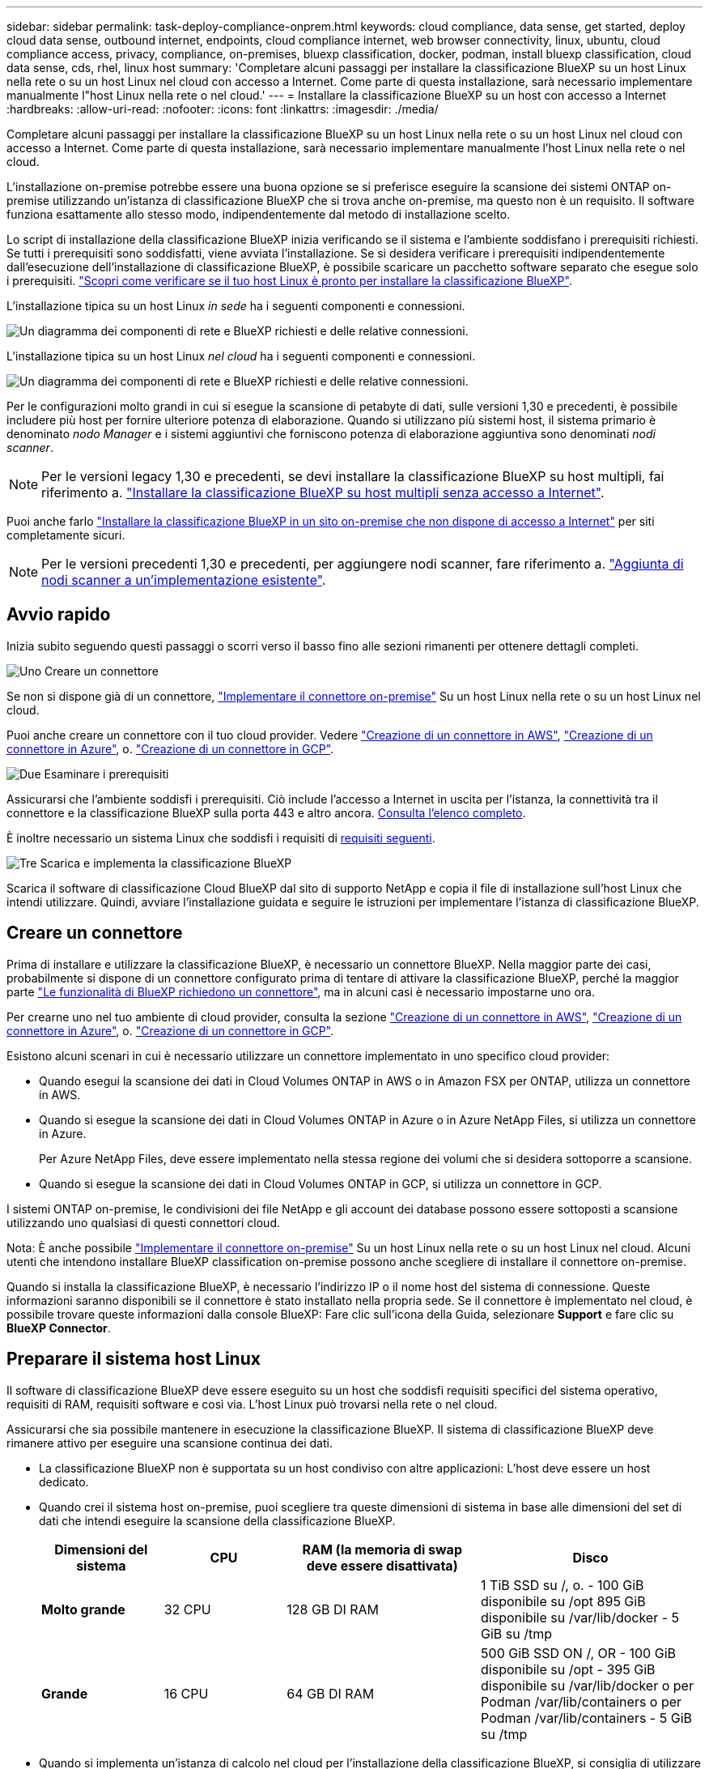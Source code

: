 ---
sidebar: sidebar 
permalink: task-deploy-compliance-onprem.html 
keywords: cloud compliance, data sense, get started, deploy cloud data sense, outbound internet, endpoints, cloud compliance internet, web browser connectivity, linux, ubuntu, cloud compliance access, privacy, compliance, on-premises, bluexp classification, docker, podman, install bluexp classification, cloud data sense, cds, rhel, linux host 
summary: 'Completare alcuni passaggi per installare la classificazione BlueXP su un host Linux nella rete o su un host Linux nel cloud con accesso a Internet. Come parte di questa installazione, sarà necessario implementare manualmente l"host Linux nella rete o nel cloud.' 
---
= Installare la classificazione BlueXP su un host con accesso a Internet
:hardbreaks:
:allow-uri-read: 
:nofooter: 
:icons: font
:linkattrs: 
:imagesdir: ./media/


[role="lead"]
Completare alcuni passaggi per installare la classificazione BlueXP su un host Linux nella rete o su un host Linux nel cloud con accesso a Internet. Come parte di questa installazione, sarà necessario implementare manualmente l'host Linux nella rete o nel cloud.

L'installazione on-premise potrebbe essere una buona opzione se si preferisce eseguire la scansione dei sistemi ONTAP on-premise utilizzando un'istanza di classificazione BlueXP che si trova anche on-premise, ma questo non è un requisito. Il software funziona esattamente allo stesso modo, indipendentemente dal metodo di installazione scelto.

Lo script di installazione della classificazione BlueXP inizia verificando se il sistema e l'ambiente soddisfano i prerequisiti richiesti. Se tutti i prerequisiti sono soddisfatti, viene avviata l'installazione. Se si desidera verificare i prerequisiti indipendentemente dall'esecuzione dell'installazione di classificazione BlueXP, è possibile scaricare un pacchetto software separato che esegue solo i prerequisiti. link:task-test-linux-system.html["Scopri come verificare se il tuo host Linux è pronto per installare la classificazione BlueXP"].

L'installazione tipica su un host Linux _in sede_ ha i seguenti componenti e connessioni.

image:diagram_deploy_onprem_overview.png["Un diagramma dei componenti di rete e BlueXP richiesti e delle relative connessioni."]

L'installazione tipica su un host Linux _nel cloud_ ha i seguenti componenti e connessioni.

image:diagram_deploy_onprem_cloud_instance.png["Un diagramma dei componenti di rete e BlueXP richiesti e delle relative connessioni."]

Per le configurazioni molto grandi in cui si esegue la scansione di petabyte di dati, sulle versioni 1,30 e precedenti, è possibile includere più host per fornire ulteriore potenza di elaborazione. Quando si utilizzano più sistemi host, il sistema primario è denominato _nodo Manager_ e i sistemi aggiuntivi che forniscono potenza di elaborazione aggiuntiva sono denominati _nodi scanner_.


NOTE: Per le versioni legacy 1,30 e precedenti, se devi installare la classificazione BlueXP su host multipli, fai riferimento a. link:task-deploy-multi-host-install-dark-site.html["Installare la classificazione BlueXP su host multipli senza accesso a Internet"].

Puoi anche farlo link:task-deploy-compliance-dark-site.html["Installare la classificazione BlueXP in un sito on-premise che non dispone di accesso a Internet"] per siti completamente sicuri.


NOTE: Per le versioni precedenti 1,30 e precedenti, per aggiungere nodi scanner, fare riferimento a. link:task-deploy-add-scanner-nodes.html["Aggiunta di nodi scanner a un'implementazione esistente"].



== Avvio rapido

Inizia subito seguendo questi passaggi o scorri verso il basso fino alle sezioni rimanenti per ottenere dettagli completi.

.image:https://raw.githubusercontent.com/NetAppDocs/common/main/media/number-1.png["Uno"] Creare un connettore
[role="quick-margin-para"]
Se non si dispone già di un connettore, https://docs.netapp.com/us-en/bluexp-setup-admin/task-quick-start-connector-on-prem.html["Implementare il connettore on-premise"^] Su un host Linux nella rete o su un host Linux nel cloud.

[role="quick-margin-para"]
Puoi anche creare un connettore con il tuo cloud provider. Vedere https://docs.netapp.com/us-en/bluexp-setup-admin/task-quick-start-connector-aws.html["Creazione di un connettore in AWS"^], https://docs.netapp.com/us-en/bluexp-setup-admin/task-quick-start-connector-azure.html["Creazione di un connettore in Azure"^], o. https://docs.netapp.com/us-en/bluexp-setup-admin/task-quick-start-connector-google.html["Creazione di un connettore in GCP"^].

.image:https://raw.githubusercontent.com/NetAppDocs/common/main/media/number-2.png["Due"] Esaminare i prerequisiti
[role="quick-margin-para"]
Assicurarsi che l'ambiente soddisfi i prerequisiti. Ciò include l'accesso a Internet in uscita per l'istanza, la connettività tra il connettore e la classificazione BlueXP sulla porta 443 e altro ancora. <<Abilitare l'accesso a Internet in uscita dalla classificazione BlueXP,Consulta l'elenco completo>>.

[role="quick-margin-para"]
È inoltre necessario un sistema Linux che soddisfi i requisiti di <<Preparare il sistema host Linux,requisiti seguenti>>.

.image:https://raw.githubusercontent.com/NetAppDocs/common/main/media/number-3.png["Tre"] Scarica e implementa la classificazione BlueXP
[role="quick-margin-para"]
Scarica il software di classificazione Cloud BlueXP dal sito di supporto NetApp e copia il file di installazione sull'host Linux che intendi utilizzare. Quindi, avviare l'installazione guidata e seguire le istruzioni per implementare l'istanza di classificazione BlueXP.



== Creare un connettore

Prima di installare e utilizzare la classificazione BlueXP, è necessario un connettore BlueXP. Nella maggior parte dei casi, probabilmente si dispone di un connettore configurato prima di tentare di attivare la classificazione BlueXP, perché la maggior parte https://docs.netapp.com/us-en/bluexp-setup-admin/concept-connectors.html["Le funzionalità di BlueXP richiedono un connettore"], ma in alcuni casi è necessario impostarne uno ora.

Per crearne uno nel tuo ambiente di cloud provider, consulta la sezione https://docs.netapp.com/us-en/bluexp-setup-admin/task-quick-start-connector-aws.html["Creazione di un connettore in AWS"^], https://docs.netapp.com/us-en/bluexp-setup-admin/task-quick-start-connector-azure.html["Creazione di un connettore in Azure"^], o. https://docs.netapp.com/us-en/bluexp-setup-admin/task-quick-start-connector-google.html["Creazione di un connettore in GCP"^].

Esistono alcuni scenari in cui è necessario utilizzare un connettore implementato in uno specifico cloud provider:

* Quando esegui la scansione dei dati in Cloud Volumes ONTAP in AWS o in Amazon FSX per ONTAP, utilizza un connettore in AWS.
* Quando si esegue la scansione dei dati in Cloud Volumes ONTAP in Azure o in Azure NetApp Files, si utilizza un connettore in Azure.
+
Per Azure NetApp Files, deve essere implementato nella stessa regione dei volumi che si desidera sottoporre a scansione.

* Quando si esegue la scansione dei dati in Cloud Volumes ONTAP in GCP, si utilizza un connettore in GCP.


I sistemi ONTAP on-premise, le condivisioni dei file NetApp e gli account dei database possono essere sottoposti a scansione utilizzando uno qualsiasi di questi connettori cloud.

Nota: È anche possibile https://docs.netapp.com/us-en/bluexp-setup-admin/task-quick-start-connector-on-prem.html["Implementare il connettore on-premise"^] Su un host Linux nella rete o su un host Linux nel cloud. Alcuni utenti che intendono installare BlueXP classification on-premise possono anche scegliere di installare il connettore on-premise.

Quando si installa la classificazione BlueXP, è necessario l'indirizzo IP o il nome host del sistema di connessione. Queste informazioni saranno disponibili se il connettore è stato installato nella propria sede. Se il connettore è implementato nel cloud, è possibile trovare queste informazioni dalla console BlueXP: Fare clic sull'icona della Guida, selezionare *Support* e fare clic su *BlueXP Connector*.



== Preparare il sistema host Linux

Il software di classificazione BlueXP deve essere eseguito su un host che soddisfi requisiti specifici del sistema operativo, requisiti di RAM, requisiti software e così via. L'host Linux può trovarsi nella rete o nel cloud.

Assicurarsi che sia possibile mantenere in esecuzione la classificazione BlueXP. Il sistema di classificazione BlueXP deve rimanere attivo per eseguire una scansione continua dei dati.

* La classificazione BlueXP non è supportata su un host condiviso con altre applicazioni: L'host deve essere un host dedicato.
* Quando crei il sistema host on-premise, puoi scegliere tra queste dimensioni di sistema in base alle dimensioni del set di dati che intendi eseguire la scansione della classificazione BlueXP.
+
[cols="17,17,27,31"]
|===
| Dimensioni del sistema | CPU | RAM (la memoria di swap deve essere disattivata) | Disco 


| *Molto grande* | 32 CPU | 128 GB DI RAM | 1 TiB SSD su /, o.
- 100 GiB disponibile su /opt
895 GiB disponibile su /var/lib/docker
- 5 GiB su /tmp 


| *Grande* | 16 CPU | 64 GB DI RAM | 500 GiB SSD ON /, OR
- 100 GiB disponibile su /opt
- 395 GiB disponibile su /var/lib/docker o per Podman /var/lib/containers o per Podman /var/lib/containers
- 5 GiB su /tmp 
|===
* Quando si implementa un'istanza di calcolo nel cloud per l'installazione della classificazione BlueXP, si consiglia di utilizzare un sistema che soddisfi i requisiti di sistema "grandi" indicati in precedenza:
+
** *Tipo di istanza di Amazon Elastic Compute Cloud (Amazon EC2)*: Si consiglia "m6i.4XLarge". link:reference-instance-types.html#aws-instance-types["Vedere altri tipi di istanze AWS"^].
** *Dimensione delle macchine virtuali Azure*: Si consiglia "Standard_D16s_v3". link:reference-instance-types.html#azure-instance-types["Vedere altri tipi di istanze di Azure"^].
** *Tipo di macchina GCP*: Si consiglia "n2-standard-16". link:reference-instance-types.html#gcp-instance-types["Vedere altri tipi di istanze GCP"^].


* *UNIX folder permissions*: Sono richieste le seguenti autorizzazioni minime per UNIX:
+
[cols="25,25"]
|===
| Cartella | Permessi minimi 


| /tmp | `rwxrwxrwt` 


| /opz | `rwxr-xr-x` 


| /var/lib/docker | `rwx------` 


| /usr/lib/systemd/system | `rwxr-xr-x` 
|===
* *Sistema operativo*:
+
** I seguenti sistemi operativi richiedono l'utilizzo del motore dei container Docker:
+
*** Red Hat Enterprise Linux versione 7,8 e 7,9
*** Ubuntu 22,04 (richiede la classificazione BlueXP versione 1,23 o superiore)
*** Ubuntu 24,04 (richiede la classificazione BlueXP versione 1,23 o superiore)


** I seguenti sistemi operativi richiedono l'utilizzo del motore del container Podman e richiedono la classificazione BlueXP versione 1,30 o superiore:
+
*** Red Hat Enterprise Linux versione 8,8, 9,0, 9,1, 9,2, 9,3, 9,4




* *Red Hat Subscription Management*: L'host deve essere registrato con Red Hat Subscription Management. Se non è registrato, il sistema non può accedere ai repository per aggiornare il software di terze parti richiesto durante l'installazione.
* *Software aggiuntivo*: È necessario installare il seguente software sull'host prima di installare la classificazione BlueXP:
+
** A seconda del sistema operativo in uso, è necessario installare uno dei motori container:
+
*** Docker Engine versione 19.3.1 o superiore. https://docs.docker.com/engine/install/["Visualizzare le istruzioni di installazione"^].
*** Podman versione 4 o superiore. Per installare Podman, immettere (`sudo yum install podman netavark -y`).






* Python versione 3,6 o superiore. https://www.python.org/downloads/["Visualizzare le istruzioni di installazione"^].
+
** *Considerazioni NTP*: NetApp consiglia di configurare il sistema di classificazione BlueXP per utilizzare un servizio NTP (Network Time Protocol). L'ora deve essere sincronizzata tra il sistema di classificazione BlueXP e il sistema del connettore BlueXP.
** *Considerazioni su Firewalld*: Se si intende utilizzare `firewalld`, Si consiglia di abilitarla prima di installare la classificazione BlueXP. Eseguire i seguenti comandi per configurare `firewalld` In modo che sia compatibile con la classificazione BlueXP:
+
....
firewall-cmd --permanent --add-service=http
firewall-cmd --permanent --add-service=https
firewall-cmd --permanent --add-port=80/tcp
firewall-cmd --permanent --add-port=8080/tcp
firewall-cmd --permanent --add-port=443/tcp
firewall-cmd --reload
....
+
Se si prevede di utilizzare altri host di classificazione BlueXP come nodi scanner, aggiungere queste regole al sistema primario in questo momento:

+
....
firewall-cmd --permanent --add-port=2377/tcp
firewall-cmd --permanent --add-port=7946/udp
firewall-cmd --permanent --add-port=7946/tcp
firewall-cmd --permanent --add-port=4789/udp
....
+
Devi riavviare Docker o Podman ogni volta che abiliti o aggiorni il sistema `firewalld` impostazioni.






NOTE: L'indirizzo IP del sistema host di classificazione BlueXP non può essere modificato dopo l'installazione.



== Abilitare l'accesso a Internet in uscita dalla classificazione BlueXP

La classificazione BlueXP richiede l'accesso a Internet in uscita. Se la rete fisica o virtuale utilizza un server proxy per l'accesso a Internet, assicurarsi che l'istanza di classificazione BlueXP disponga dell'accesso a Internet in uscita per contattare i seguenti endpoint.

[cols="43,57"]
|===
| Endpoint | Scopo 


| https://api.bluexp.netapp.com | Comunicazione con il servizio BlueXP, che include gli account NetApp. 


| https://netapp-cloud-account.auth0.com https://auth0.com | Comunicazione con il sito Web BlueXP per l'autenticazione utente centralizzata. 


| https://support.compliance.api.bluexp.netapp.com/ https://hub.docker.com https://auth.docker.io https://registry-1.docker.io https://index.docker.io/ https://dseasb33srnrn.cloudfront.net/ https://production.cloudflare.docker.com/ | Fornisce accesso a immagini software, manifesti, modelli e per inviare registri e metriche. 


| https://support.compliance.api.bluexp.netapp.com/ | Consente a NetApp di eseguire lo streaming dei dati dai record di audit. 


| https://github.com/docker https://download.docker.com | Fornisce pacchetti prerequisiti per l'installazione di docker. 


| \http://packages.ubuntu.com/
\http://archive.ubuntu.com | Fornisce pacchetti prerequisiti per l'installazione di Ubuntu. 
|===


== Verificare che tutte le porte richieste siano attivate

Assicurarsi che tutte le porte richieste siano aperte per la comunicazione tra il connettore, la classificazione BlueXP, Active Directory e le origini dati.

[cols="25,25,50"]
|===
| Tipo di connessione | Porte | Descrizione 


| Connettore <> classificazione BlueXP | 8080 (TCP), 443 (TCP) e 80. 9000 | Il firewall o le regole di routing per il connettore devono consentire il traffico in entrata e in uscita sulla porta 443 da e verso l'istanza di classificazione BlueXP. Assicurarsi che la porta 8080 sia aperta in modo da visualizzare l'avanzamento dell'installazione in BlueXP. Se si utilizza un firewall sull'host Linux, è necessaria la porta 9000 per i processi interni all'interno di un server Ubuntu. 


| Connettore <> ONTAP cluster (NAS) | 443 (TCP)  a| 
BlueXP rileva i cluster ONTAP utilizzando HTTPS. Se si utilizzano criteri firewall personalizzati, questi devono soddisfare i seguenti requisiti:

* L'host del connettore deve consentire l'accesso HTTPS in uscita attraverso la porta 443. Se il connettore si trova nel cloud, tutte le comunicazioni in uscita sono consentite dal firewall predefinito o dalle regole di routing.
* Il cluster ONTAP deve consentire l'accesso HTTPS in entrata attraverso la porta 443. Il criterio firewall predefinito "mgmt" consente l'accesso HTTPS in entrata da tutti gli indirizzi IP. Se questo criterio predefinito è stato modificato o se è stato creato un criterio firewall personalizzato, è necessario associare il protocollo HTTPS a tale criterio e abilitare l'accesso dall'host del connettore.




| Classificazione BlueXP <> cluster ONTAP  a| 
* Per NFS - 111 (TCP/UDP) e 2049 (TCP/UDP)
* Per CIFS - 139 (TCP/UDP) e 445 (TCP/UDP)

 a| 
La classificazione BlueXP richiede una connessione di rete a ogni subnet Cloud Volumes ONTAP o sistema ONTAP on-premise. I firewall o le regole di routing per Cloud Volumes ONTAP devono consentire le connessioni in entrata dall'istanza di classificazione BlueXP.

Assicurarsi che queste porte siano aperte per l'istanza di classificazione BlueXP:

* Per NFS - 111 e 2049
* Per CIFS - 139 e 445


I criteri di esportazione dei volumi NFS devono consentire l'accesso dall'istanza di classificazione BlueXP.



| Classificazione BlueXP <> Active Directory | 389 (TCP E UDP), 636 (TCP), 3268 (TCP) E 3269 (TCP)  a| 
È necessario che sia già stata configurata una Active Directory per gli utenti della società. Inoltre, la classificazione BlueXP richiede le credenziali di Active Directory per eseguire la scansione dei volumi CIFS.

È necessario disporre delle informazioni per Active Directory:

* DNS Server IP Address (Indirizzo IP server DNS) o Multiple IP Address (indirizzi IP multipli)
* Nome utente e password del server
* Domain Name (Nome di Active Directory) (Nome di dominio)
* Se si utilizza o meno LDAP sicuro (LDAPS)
* Porta server LDAP (generalmente 389 per LDAP e 636 per LDAP sicuro)


|===


== Installare la classificazione BlueXP sull'host Linux

Per le configurazioni tipiche, il software viene installato su un singolo sistema host. <<Installazione a host singolo per configurazioni tipiche,Consulta questa procedura>>.

image:diagram_deploy_onprem_single_host_internet.png["Un diagramma che mostra la posizione delle origini dati che è possibile analizzare quando si utilizza una singola istanza di classificazione BlueXP implementata on-premise con accesso a Internet."]

Per configurazioni molto grandi in cui si eseguono scansioni di petabyte di dati, è possibile includere più host per fornire ulteriore potenza di elaborazione. Ulteriori informazioni link:task-deploy-multi-host-install-dark-site.html> informazioni sull'installazione su più host per configurazioni di grandi dimensioni.

image:diagram_deploy_onprem_multi_host_internet.png["Un diagramma che mostra la posizione delle origini dati che è possibile analizzare quando si utilizzano più istanze di classificazione BlueXP distribuite on-premise con accesso a Internet."]

Vedere <<Preparare il sistema host Linux,Preparazione del sistema host Linux>> e. <<Abilitare l'accesso a Internet in uscita dalla classificazione BlueXP,Verifica dei prerequisiti>> Per l'elenco completo dei requisiti prima di implementare la classificazione BlueXP.

Gli aggiornamenti al software di classificazione BlueXP sono automatizzati finché l'istanza dispone di connettività Internet.


NOTE: La classificazione BlueXP non è attualmente in grado di eseguire la scansione dei bucket S3, Azure NetApp Files o FSX per ONTAP quando il software è installato on-premise. In questi casi, è necessario implementare un connettore separato e un'istanza della classificazione BlueXP nel cloud e. https://docs.netapp.com/us-en/bluexp-setup-admin/concept-connectors.html["Passare da un connettore all'altro"^] per le diverse origini dati.



=== Installazione a host singolo per configurazioni tipiche

Esaminare i requisiti e seguire questi passaggi quando si installa il software di classificazione BlueXP su un singolo host on-premise.

https://youtu.be/rFpmekdbORc["Guarda questo video"^] Per scoprire come installare la classificazione BlueXP.

Tenere presente che tutte le attività di installazione vengono registrate durante l'installazione della classificazione BlueXP. In caso di problemi durante l'installazione, è possibile visualizzare il contenuto del registro di controllo dell'installazione. È scritto a. `/opt/netapp/install_logs/`. link:task-audit-data-sense-actions.html["Per ulteriori informazioni, fare clic qui"].

.Di cosa hai bisogno
* Verificare che il sistema Linux soddisfi i requisiti <<Preparare il sistema host Linux,requisiti dell'host>>.
* Verificare che sul sistema siano installati i due pacchetti software prerequisiti (Docker Engine o Podman e Python 3).
* Assicurarsi di disporre dei privilegi di root sul sistema Linux.
* Se si utilizza un proxy per l'accesso a Internet:
+
** Sono necessarie le informazioni sul server proxy (indirizzo IP o nome host, porta di connessione, schema di connessione: https o http, nome utente e password).
** Se il proxy sta eseguendo l'intercettazione TLS, è necessario conoscere il percorso del sistema Linux di classificazione BlueXP in cui sono memorizzati i certificati della CA TLS.
** Il proxy deve essere non trasparente, al momento non supportiamo proxy trasparenti.
** L'utente deve essere un utente locale. Gli utenti di dominio non sono supportati.


* Verificare che l'ambiente offline soddisfi i requisiti <<Abilitare l'accesso a Internet in uscita dalla classificazione BlueXP,permessi e connettività>>.


.Fasi
. Scaricare il software di classificazione BlueXP dal https://mysupport.netapp.com/site/products/all/details/cloud-data-sense/downloads-tab/["Sito di supporto NetApp"^]. Il file da selezionare è *DATASENSE-INSTALLER-<version>.tar.gz*.
. Copiare il file del programma di installazione sull'host Linux che si desidera utilizzare (utilizzando `scp` o qualche altro metodo).
. Decomprimere il file del programma di installazione sul computer host, ad esempio:
+
[source, cli]
----
tar -xzf DATASENSE-INSTALLER-V1.25.0.tar.gz
----
. In BlueXP, selezionare *Governance > Classification*.
. Fare clic su *Activate Data Sense* (attiva rilevamento dati).
+
image:screenshot_cloud_compliance_deploy_start.png["Una schermata che mostra la selezione del pulsante per attivare la classificazione BlueXP."]

. A seconda che si stia installando la classificazione BlueXP su un'istanza preparata nel cloud o su un'istanza preparata in sede, fare clic sul pulsante *Deploy* appropriato per avviare l'installazione della classificazione BlueXP.
+
image:screenshot_cloud_compliance_deploy_onprem.png["Una schermata che mostra la selezione del pulsante per implementare la classificazione BlueXP su un computer nel cloud o in sede."]

. Viene visualizzata la finestra di dialogo _Deploy Data Sense on Premise_. Copiare il comando fornito (ad esempio: `sudo ./install.sh -a 12345 -c 27AG75 -t 2198qq`) e incollarlo in un file di testo per poterlo utilizzare in un secondo momento. Quindi fare clic su *Chiudi* per chiudere la finestra di dialogo.
. Sul computer host, immettere il comando copiato e seguire una serie di prompt oppure fornire il comando completo che include tutti i parametri richiesti come argomenti della riga di comando.
+
Tenere presente che il programma di installazione esegue una pre-verifica per assicurarsi che i requisiti di sistema e di rete siano stati soddisfatti per una corretta installazione. https://youtu.be/_RCYpuLXiV0["Guarda questo video"^] comprendere i messaggi di pre-controllo e le implicazioni.

+
[cols="50a,50"]
|===
| Inserire i parametri come richiesto: | Immettere il comando completo: 


 a| 
.. Incollare il comando copiato dal punto 7:
`sudo ./install.sh -a <account_id> -c <client_id> -t <user_token>`
+
Se si esegue l'installazione su un'istanza cloud (non on-premise), aggiungere `--manual-cloud-install <cloud_provider>`.

.. Immettere l'indirizzo IP o il nome host del computer host di classificazione BlueXP in modo che sia possibile accedervi dal sistema di connettori.
.. Inserire l'indirizzo IP o il nome host del computer host BlueXP Connector in modo che sia possibile accedervi dal sistema di classificazione BlueXP.
.. Inserire i dettagli del proxy come richiesto. Se il connettore BlueXP utilizza già un proxy, non è necessario inserire nuovamente queste informazioni, poiché la classificazione BlueXP utilizzerà automaticamente il proxy utilizzato dal connettore.

| In alternativa, è possibile creare l'intero comando in anticipo, fornendo i parametri host e proxy necessari:
`sudo ./install.sh -a <account_id> -c <client_id> -t <user_token> --host <ds_host> --manager-host <cm_host> --manual-cloud-install <cloud_provider> --proxy-host <proxy_host> --proxy-port <proxy_port> --proxy-scheme <proxy_scheme> --proxy-user <proxy_user> --proxy-password <proxy_password> --cacert-folder-path <ca_cert_dir>` 
|===
+
Valori variabili:

+
** _Account_id_ = ID account NetApp
** _Client_id_ = ID client del connettore (aggiungere il suffisso "client" all'ID client se non è già presente)
** _User_token_ = token di accesso utente JWT
** _Ds_host_ = indirizzo IP o nome host del sistema Linux di classificazione BlueXP.
** _Cm_host_ = indirizzo IP o nome host del sistema BlueXP Connector.
** _Cloud_provider_ = durante l'installazione su un'istanza di cloud, immettere "AWS", "Azure" o "Gcp" a seconda del provider di cloud.
** _Proxy_host_ = IP o nome host del server proxy se l'host si trova dietro un server proxy.
** _Porta_proxy_ = porta per la connessione al server proxy (impostazione predefinita: 80).
** _Schema_proxy_ = Schema di connessione: https o http (http predefinito).
** _Proxy_user_ = utente autenticato per la connessione al server proxy, se è richiesta l'autenticazione di base. L'utente deve essere un utente locale - gli utenti di dominio non sono supportati.
** _Proxy_password_ = Password per il nome utente specificato.
** _Ca_cert_dir_ = percorso del sistema Linux di classificazione BlueXP contenente bundle di certificati CA TLS aggiuntivi. Richiesto solo se il proxy sta eseguendo l'intercettazione TLS.




.Risultato
Il programma di installazione della classificazione BlueXP installa i pacchetti, registra l'installazione e installa la classificazione BlueXP. L'installazione può richiedere da 10 a 20 minuti.

Se la connessione tra il computer host e l'istanza del connettore avviene tramite la porta 8080, l'avanzamento dell'installazione viene visualizzato nella scheda classificazione BlueXP in BlueXP.

.Cosa c'è di nuovo
Dalla pagina di configurazione è possibile selezionare le origini dati da sottoporre a scansione.
